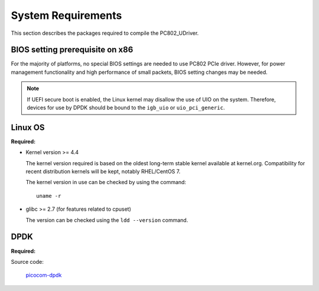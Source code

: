 System Requirements
===================

This section describes the packages required to compile the PC802_UDriver.

BIOS setting prerequisite on x86
--------------------------------

For the majority of platforms, no special BIOS settings are needed to use PC802 PCIe driver.
However, for power management functionality and high performance of small packets, BIOS setting changes may be needed.

.. note::
    If UEFI secure boot is enabled, the Linux kernel may disallow the use of UIO on the system.
    Therefore, devices for use by DPDK should be bound to the ``igb_uio`` or ``uio_pci_generic``.

Linux OS
--------
**Required:**

*   Kernel version >= 4.4

    The kernel version required is based on the oldest long-term stable kernel available
    at kernel.org.
    Compatibility for recent distribution kernels will be kept, notably RHEL/CentOS 7.

    The kernel version in use can be checked by using the command::

       uname -r

*   glibc >= 2.7 (for features related to cpuset)

    The version can be checked using the ``ldd --version`` command.

DPDK
----
**Required:**

Source code:

    `picocom-dpdk <https://github.com/picocom-chips/picocom-dpdk.git>`_